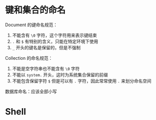 * 键和集合的命名
  Document 的键命名规范：
  1. 不能含有 ~\0~ 字符，这个字符用来表示键结束
  2. ~.~ 和 ~$~ 有特别的含义，只能在特定环境下使用
  3. ~_~ 开头的键名是保留的，但是不强制

  Collection 的命名规范：
  1. 不能是空字符串也不能含有 ~\0~ 字符
  2. 不能以 ~system.~ 开头，这时为系统集合保留的前缀
  3. 不能包含保留字符 ~$~ 但是可以有 ~.~ 字符，因此常常使用 ~.~ 来划分命名空间

  数据库命名：应该全部小写

* Shell
  
